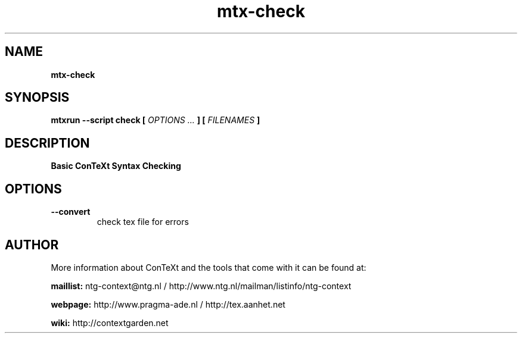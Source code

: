 .TH "mtx-check" "1" "01-01-2013" "version 0.10" "Basic ConTeXt Syntax Checking"
.SH NAME
.B mtx-check
.SH SYNOPSIS
.B mtxrun --script check [
.I OPTIONS ...
.B ] [
.I FILENAMES
.B ]
.SH DESCRIPTION
.B Basic ConTeXt Syntax Checking
.SH OPTIONS
.TP
.B --convert
check tex file for errors
.SH AUTHOR
More information about ConTeXt and the tools that come with it can be found at:


.B "maillist:"
ntg-context@ntg.nl / http://www.ntg.nl/mailman/listinfo/ntg-context

.B "webpage:"
http://www.pragma-ade.nl / http://tex.aanhet.net

.B "wiki:"
http://contextgarden.net
